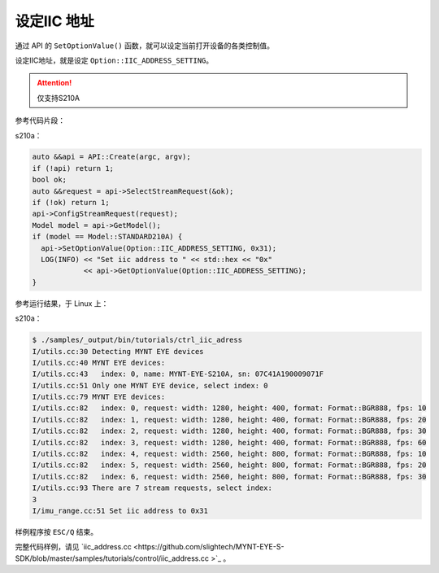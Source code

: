 .. _iic_address:

设定IIC 地址
============

通过 API 的 ``SetOptionValue()`` 函数，就可以设定当前打开设备的各类控制值。

设定IIC地址，就是设定 ``Option::IIC_ADDRESS_SETTING``。

.. Attention::
  仅支持S210A

参考代码片段：

s210a：

.. code-block:: c++

  auto &&api = API::Create(argc, argv);
  if (!api) return 1;
  bool ok;
  auto &&request = api->SelectStreamRequest(&ok);
  if (!ok) return 1;
  api->ConfigStreamRequest(request);
  Model model = api->GetModel();
  if (model == Model::STANDARD210A) {
    api->SetOptionValue(Option::IIC_ADDRESS_SETTING, 0x31);
    LOG(INFO) << "Set iic address to " << std::hex << "0x"
              << api->GetOptionValue(Option::IIC_ADDRESS_SETTING);
  }


参考运行结果，于 Linux 上：

s210a：

.. code-block:: bash

  $ ./samples/_output/bin/tutorials/ctrl_iic_adress
  I/utils.cc:30 Detecting MYNT EYE devices
  I/utils.cc:40 MYNT EYE devices:
  I/utils.cc:43   index: 0, name: MYNT-EYE-S210A, sn: 07C41A190009071F
  I/utils.cc:51 Only one MYNT EYE device, select index: 0
  I/utils.cc:79 MYNT EYE devices:
  I/utils.cc:82   index: 0, request: width: 1280, height: 400, format: Format::BGR888, fps: 10
  I/utils.cc:82   index: 1, request: width: 1280, height: 400, format: Format::BGR888, fps: 20
  I/utils.cc:82   index: 2, request: width: 1280, height: 400, format: Format::BGR888, fps: 30
  I/utils.cc:82   index: 3, request: width: 1280, height: 400, format: Format::BGR888, fps: 60
  I/utils.cc:82   index: 4, request: width: 2560, height: 800, format: Format::BGR888, fps: 10
  I/utils.cc:82   index: 5, request: width: 2560, height: 800, format: Format::BGR888, fps: 20
  I/utils.cc:82   index: 6, request: width: 2560, height: 800, format: Format::BGR888, fps: 30
  I/utils.cc:93 There are 7 stream requests, select index:
  3
  I/imu_range.cc:51 Set iic address to 0x31

样例程序按 ``ESC/Q`` 结束。

完整代码样例，请见 `iic_address.cc <https://github.com/slightech/MYNT-EYE-S-SDK/blob/master/samples/tutorials/control/iic_address.cc >`_ 。
